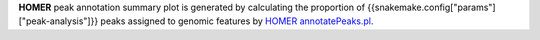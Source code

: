 **HOMER** peak annotation summary plot is generated by calculating the proportion of
{{snakemake.config["params"]["peak-analysis"]}} peaks assigned to genomic features by
`HOMER annotatePeaks.pl <http://homer.ucsd.edu/homer/ngs/annotation.html>`_.
